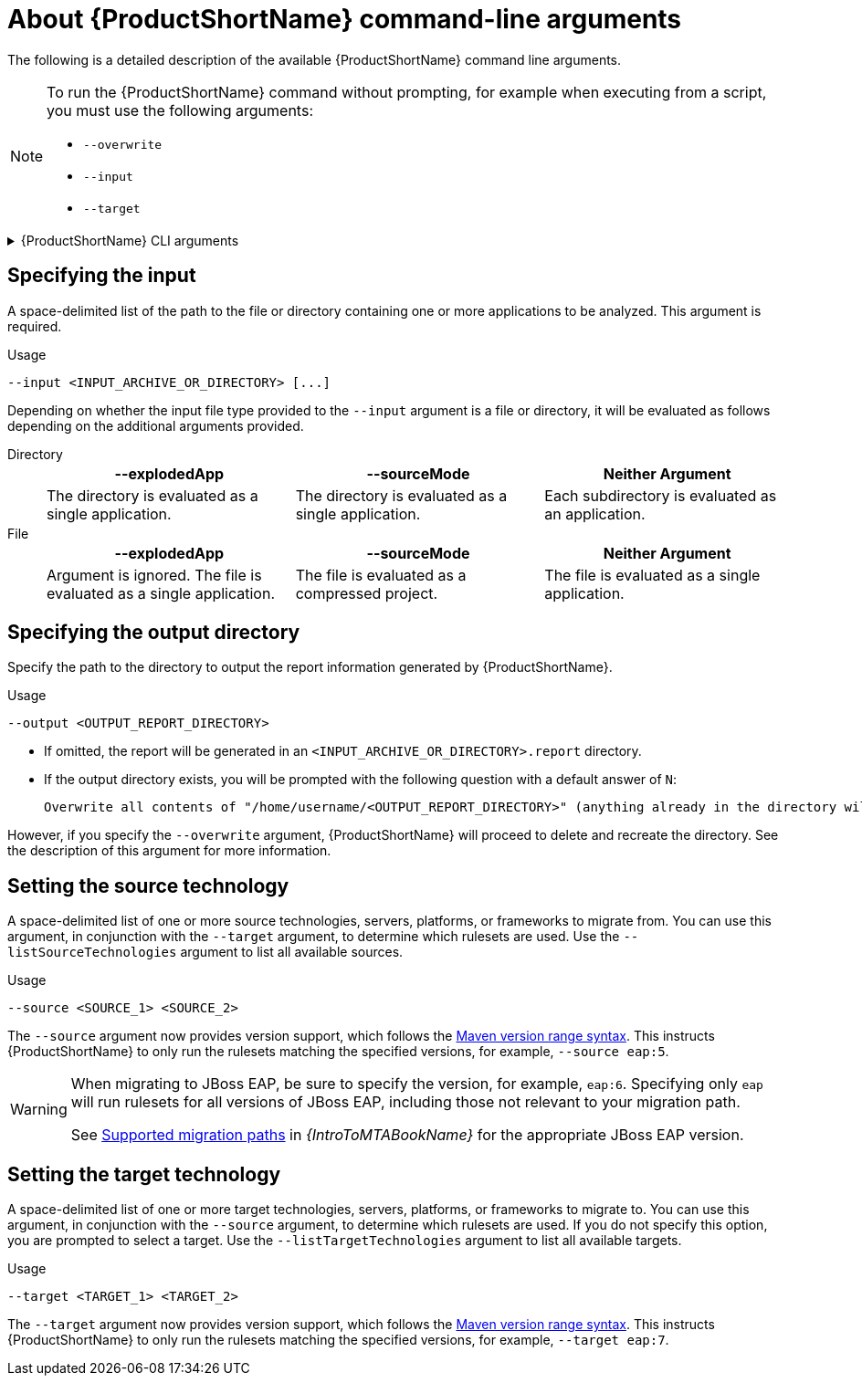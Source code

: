 // Module included in the following assemblies:
//
// * docs/cli-guide/master.adoc

:_content-type: REFERENCE
[id="cli-args_{context}"]
= About {ProductShortName} command-line arguments

The following is a detailed description of the available {ProductShortName} command line arguments.

[NOTE]
====
To run the {ProductShortName} command without prompting, for example when executing from a script, you must use the following arguments:

* `--overwrite`
* `--input`
* `--target`
====

.{ProductShortName} CLI arguments
[%collapsible]
====
[width="100%",cols="30%,30%,65%",options="header",]
|====
|Command |Type|Description

a|`--analyze-known-libraries`
|
|Flag to analyze known open-source libraries.

a|`--bulk`
|
a|Flag for running multiple analyze commands in bulk, which result in a combined static report.

|`--context-lines`
|Integer
|Flag to define the number of lines of source code to include in the output for each incident (default: `100`).

a|`-d`, `–dependency-folders`
|String Array
|Flag for the directory for dependencies.

a|`--enable-default-rulesets`
|Boolean
a|Flag to run default rulesets with analysis (default: `true`).

a|`-h`, `--help`
|
|Flag to output help for analyze

a|`--incident-selector`
|String
a|Flag to select incidents based on custom variables, for example, `!package=io.konveyor.demo.config-utils`

a|`-i`, `--input`
|String
a|Flag for the path to application source code or a binary. For more details, see xref:cli-input-argument_cli-guide[Specifying the input].

a|`--jaeger-endpoint`
|String
|Flag for the jaeger endpoint to collect traces.

a|`--json-output`
|
a|Flag to create analysis and dependency output as JSON.

a|`--list-sources`
|
a|Flag to list rules for available migration sources.

a|`--list-targets`
|
|Flag to list rules for available migration targets.

a|`--list-providers`
|
|Flag to list available supported providers.

a|`-l`, `--label-selector`
|String
|Flag to run rules based on a specified label selector expression.

a|`--maven-settings`
|string
|Flag path to a custom Maven settings file to use

a|`-m`, `--mode`
|String
a|Flag for analysis mode, this must be one of `full`, for `source` and `dependencies`, or `source-only` (default `full`).

a|`-o`, `--output`
|String
|Flag for the path to the directory for analysis output. For more details, see xref:cli-output-argument_cli-guide[Specifying the output directory].

a|`--override-provider-settings`
|String
|Flag to override the provider settings. The analysis pod runs on the host network, and no providers are started.

a|`--overwrite`
|
|Flag to overwrite the output directory. If you do not specify this argument and the `--output` directory exists, you are prompted to choose whether to overwrite the contents.

a|`--provider`
|String Array
|Flag to specify which provider or providers to run.

a|`--rules`
|String Array
a|Flag to specify the filename or directory containing rule files. Use multiple times for additional rules, for example, `--rules --rules …`.

a|`--skip-static-report`
|
|Flag to not generate static report.

a|`-s`, `--source`
|String Array
a|Flag for the source technology to consider for analysis. Use multiple times for additional sources, for example, `--source --source …`. For more details, see xref:cli-source-argument_cli-guide[Setting the source technology].

a|`-t`, `--target`
|String Array
a|Flag for the target technology to consider for analysis. Use multiple times for additional targets, for example, `--target --target …`. For more details, see xref:cli-target-argument_cli-guide[Setting the target technology].
|====
====

[id="cli-input-argument_{context}"]
== Specifying the input

A space-delimited list of the path to the file or directory containing one or more applications to be analyzed. This argument is required.

.Usage
[source,options="nowrap",subs="attributes+"]
----
--input <INPUT_ARCHIVE_OR_DIRECTORY> [...]
----

Depending on whether the input file type provided to the `--input` argument is a file or directory, it will be evaluated as follows depending on the additional arguments provided.

Directory::
+
[cols="1,1,1",options="header"]
|====
| --explodedApp
| --sourceMode
| Neither Argument

| The directory is evaluated as a single application.
| The directory is evaluated as a single application.
| Each subdirectory is evaluated as an application.
|====

File::
+
[cols="1,1,1",options="header"]
|====
| --explodedApp
| --sourceMode
| Neither Argument

| Argument is ignored. The file is evaluated as a single application.
| The file is evaluated as a compressed project.
| The file is evaluated as a single application.
|====

[id="cli-output-argument_{context}"]
== Specifying the output directory

Specify the path to the directory to output the report information generated by {ProductShortName}.

.Usage
[source,options="nowrap",subs="attributes+"]
----
--output <OUTPUT_REPORT_DIRECTORY>
----

* If omitted, the report will be generated in an `<INPUT_ARCHIVE_OR_DIRECTORY>.report` directory.
* If the output directory exists, you will be prompted with the following question with a default answer of `N`:
+
[source,options="nowrap",subs="attributes+"]
----
Overwrite all contents of "/home/username/<OUTPUT_REPORT_DIRECTORY>" (anything already in the directory will be deleted)? [y,N]
----

However, if you specify the `--overwrite` argument, {ProductShortName} will proceed to delete and recreate the directory. See the description of this argument for more information.

[id="cli-source-argument_{context}"]
== Setting the source technology

A space-delimited list of one or more source technologies, servers, platforms, or frameworks to migrate from. You can use this argument, in conjunction with the `--target` argument, to determine which rulesets are used. Use the `--listSourceTechnologies` argument to list all available sources.

.Usage
[source,options="nowrap",subs="attributes+"]
----
--source <SOURCE_1> <SOURCE_2>
----

The `--source` argument now provides version support, which follows the link:http://maven.apache.org/enforcer/enforcer-rules/versionRanges.html[Maven version range syntax]. This instructs {ProductShortName} to only run the rulesets matching the specified versions, for example, `--source eap:5`.

[WARNING]
====
When migrating to JBoss EAP, be sure to specify the version, for example, `eap:6`. Specifying only `eap` will run rulesets for all versions of JBoss EAP, including those not relevant to your migration path.

See link:{ProductDocIntroToMTAGuideURL}/index#migration_paths_getting-started-guide[Supported migration paths] in _{IntroToMTABookName}_ for the appropriate JBoss EAP version.
====

[id="cli-target-argument_{context}"]
== Setting the target technology

A space-delimited list of one or more target technologies, servers, platforms, or frameworks to migrate to. You can use this argument, in conjunction with the `--source` argument, to determine which rulesets are used. If you do not specify this option, you are prompted to select a target. Use the `--listTargetTechnologies` argument to list all available targets.

.Usage
[source,options="nowrap",subs="attributes+"]
----
--target <TARGET_1> <TARGET_2>
----


The `--target` argument now provides version support, which follows the link:http://maven.apache.org/enforcer/enforcer-rules/versionRanges.html[Maven version range syntax]. This instructs {ProductShortName} to only run the rulesets matching the specified versions, for example, `--target eap:7`.
